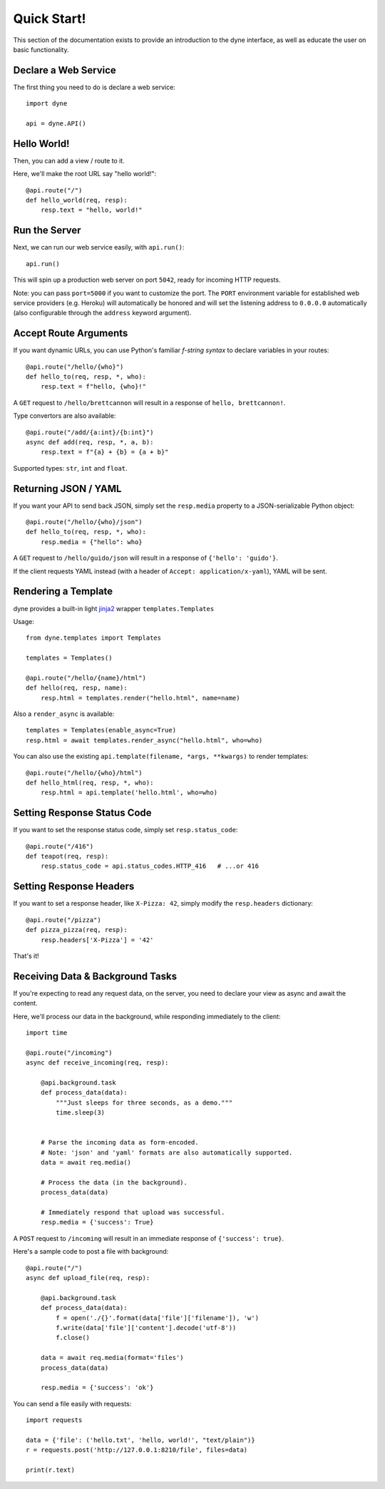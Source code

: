 Quick Start!
============

This section of the documentation exists to provide an introduction to the dyne interface,
as well as educate the user on basic functionality.


Declare a Web Service
---------------------

The first thing you need to do is declare a web service::

    import dyne

    api = dyne.API()

Hello World!
------------

Then, you can add a view / route to it.

Here, we'll make the root URL say "hello world!"::

    @api.route("/")
    def hello_world(req, resp):
        resp.text = "hello, world!"

Run the Server
--------------

Next, we can run our web service easily, with ``api.run()``::

    api.run()

This will spin up a production web server on port ``5042``, ready for incoming HTTP requests.

Note: you can pass ``port=5000`` if you want to customize the port. The ``PORT`` environment variable for established web service providers (e.g. Heroku) will automatically be honored and will set the listening address to ``0.0.0.0`` automatically (also configurable through the ``address`` keyword argument).


Accept Route Arguments
----------------------

If you want dynamic URLs, you can use Python's familiar *f-string syntax* to declare variables in your routes::

    @api.route("/hello/{who}")
    def hello_to(req, resp, *, who):
        resp.text = f"hello, {who}!"

A ``GET`` request to ``/hello/brettcannon`` will result in a response of ``hello, brettcannon!``.

Type convertors are also available::

    @api.route("/add/{a:int}/{b:int}")
    async def add(req, resp, *, a, b):
        resp.text = f"{a} + {b} = {a + b}"

Supported types: ``str``, ``int`` and ``float``.

Returning JSON / YAML
---------------------

If you want your API to send back JSON, simply set the ``resp.media`` property to a JSON-serializable Python object::


    @api.route("/hello/{who}/json")
    def hello_to(req, resp, *, who):
        resp.media = {"hello": who}

A ``GET`` request to ``/hello/guido/json`` will result in a response of ``{'hello': 'guido'}``.

If the client requests YAML instead (with a header of ``Accept: application/x-yaml``), YAML will be sent.

Rendering a Template
--------------------

dyne provides a built-in light `jinja2 <http://jinja.pocoo.org/docs/>`_ wrapper ``templates.Templates``

Usage::

  from dyne.templates import Templates

  templates = Templates()

  @api.route("/hello/{name}/html")
  def hello(req, resp, name):
      resp.html = templates.render("hello.html", name=name)


Also a ``render_async`` is available::

    templates = Templates(enable_async=True)
    resp.html = await templates.render_async("hello.html", who=who)

You can also use the existing ``api.template(filename, *args, **kwargs)`` to render templates::

    @api.route("/hello/{who}/html")
    def hello_html(req, resp, *, who):
        resp.html = api.template('hello.html', who=who)


Setting Response Status Code
----------------------------

If you want to set the response status code, simply set ``resp.status_code``::

    @api.route("/416")
    def teapot(req, resp):
        resp.status_code = api.status_codes.HTTP_416   # ...or 416


Setting Response Headers
------------------------

If you want to set a response header, like ``X-Pizza: 42``, simply modify the ``resp.headers`` dictionary::

    @api.route("/pizza")
    def pizza_pizza(req, resp):
        resp.headers['X-Pizza'] = '42'

That's it!


Receiving Data & Background Tasks
---------------------------------

If you're expecting to read any request data, on the server, you need to declare your view as async and await the content.

Here, we'll process our data in the background, while responding immediately to the client::

    import time

    @api.route("/incoming")
    async def receive_incoming(req, resp):

        @api.background.task
        def process_data(data):
            """Just sleeps for three seconds, as a demo."""
            time.sleep(3)


        # Parse the incoming data as form-encoded.
        # Note: 'json' and 'yaml' formats are also automatically supported.
        data = await req.media()

        # Process the data (in the background).
        process_data(data)

        # Immediately respond that upload was successful.
        resp.media = {'success': True}

A ``POST`` request to ``/incoming`` will result in an immediate response of ``{'success': true}``.


Here's a sample code to post a file with background::

    @api.route("/")
    async def upload_file(req, resp):

        @api.background.task
        def process_data(data):
            f = open('./{}'.format(data['file']['filename']), 'w')
            f.write(data['file']['content'].decode('utf-8'))
            f.close()

        data = await req.media(format='files')
        process_data(data)

        resp.media = {'success': 'ok'}

You can send a file easily with requests::

	  import requests

	  data = {'file': ('hello.txt', 'hello, world!', "text/plain")}
	  r = requests.post('http://127.0.0.1:8210/file', files=data)

	  print(r.text)
